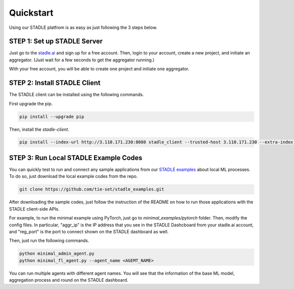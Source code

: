 Quickstart
===============

Using our STADLE platfrom is as easy as just following the 3 steps below.

STEP 1: Set up STADLE Server 
**************************************

Just go to the `stadle.ai`_ and sign up for a free account.
Then, login to your account, create a new project, and initiate an aggregator.
(Just wait for a few seconds to get the aggregator running.)

With your free account, you will be able to create one project and initiate one aggregator.

.. _stadle.ai: https://stadle.ai/

STEP 2: Install STADLE Client 
******************************************

The STADLE client can be installed using the following commands.

First upgrade the pip.

.. code-block:: python

  pip install --upgrade pip

Then, install the `stadle-client`.

.. .. code-block:: python

..  pip install stadle-client

.. If the command above is not working with your environment, please try the following command:

.. code-block:: python

  pip install --index-url http://3.110.171.230:8080 stadle_client --trusted-host 3.110.171.230 --extra-index-url https://pypi.org/simple


STEP 3: Run Local STADLE Example Codes  
******************************************

You can quickly test to run and connect any sample applications from our `STADLE examples`_ about local ML processes.
To do so, just download the local example codes from the repo.

.. _STADLE examples: https://github.com/tie-set/stadle_examples

.. code-block:: python

  git clone https://github.com/tie-set/stadle_examples.git


After downloading the sample codes, just follow the instruction of the README on how to run those applications with the STADLE client-side APIs.

For example, to run the minimal example using PyTorch, just go to `minimal_examples/pytorch` folder.
Then, modify the config files.
In particular, "aggr_ip" is the IP address that you see in the STADLE Dashcboard from your stadle.ai account, 
and "reg_port" is the port to connect shown on the STADLE dashboard as well.

Then, just run the following commands.

.. code-block:: python

  python minimal_admin_agent.py
  python minimal_fl_agent.py --agent_name <AGEMT_NAME>

You can run multiple agents with different agent names.
You will see that the information of the base ML model, aggregation process and round on the STADLE dashboard.
